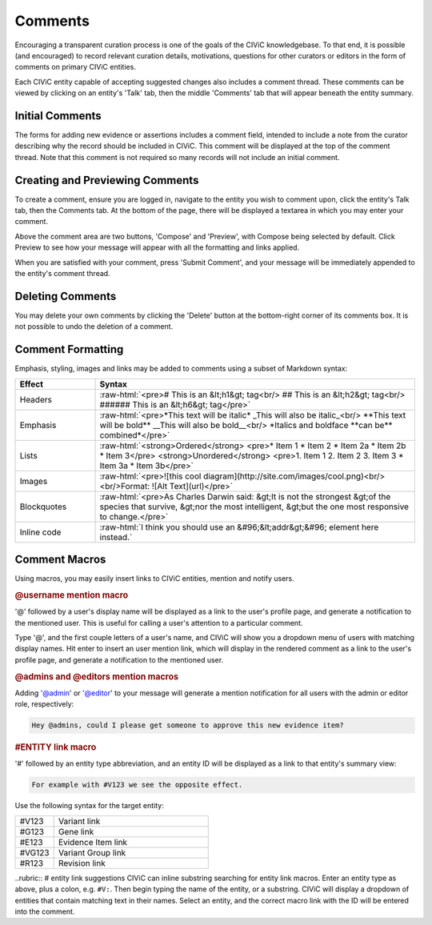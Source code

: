 .. role:: raw-html(raw)
   :format: html

Comments
========

Encouraging a transparent curation process is one of the goals of the CIViC knowledgebase. To that end, it is possible (and encouraged) to record relevant curation details, motivations, questions for other curators or editors in the form of comments on primary CIViC entities.

Each CIViC entity capable of accepting suggested changes also includes a comment thread. These comments can be viewed by clicking on an entity's 'Talk' tab, then the middle 'Comments' tab that will appear beneath the entity summary. 

Initial Comments
----------------
The forms for adding new evidence or assertions includes a comment field, intended to include a note from the curator describing why the record should be included in CIViC. This comment will be displayed at the top of the comment thread. Note that this comment is not required so many records will not include an initial comment.

Creating and Previewing Comments
--------------------------------
To create a comment, ensure you are logged in, navigate to the entity you wish to comment upon, click the entity's Talk tab, then the Comments tab. At the bottom of the page, there will be displayed a textarea in which you may enter your comment.

Above the comment area are two buttons, 'Compose' and 'Preview', with Compose being selected by default. Click Preview to see how your message will appear with all the formatting and links applied.

When you are satisfied with your comment, press 'Submit Comment', and your message will be immediately appended to the entity's comment thread.

Deleting Comments
-----------------
You may delete your own comments by clicking the 'Delete' button at the bottom-right corner of its comments box. It is not possible to undo the deletion of a comment.

Comment Formatting
------------------
Emphasis, styling, images and links may be added to comments using a subset of Markdown syntax:

.. list-table::
   :widths: 20 80
   :header-rows: 1

   * - Effect
     - Syntax
   * - Headers
     - :raw-html:`<pre># This is an &lt;h1&gt; tag<br/>
       ## This is an &lt;h2&gt; tag<br/>
       ###### This is an &lt;h6&gt; tag</pre>`
   * - Emphasis
     - :raw-html:`<pre>*This text will be italic*
       _This will also be italic_<br/>
       **This text will be bold**
       __This will also be bold__<br/>
       *Italics and boldface **can be** combined*</pre>`
   * - Lists
     - :raw-html:`<strong>Ordered</strong>
       <pre>* Item 1
       * Item 2
       * Item 2a
       * Item 2b
       * Item 3</pre>
       <strong>Unordered</strong>
       <pre>1. Item 1
       2. Item 2
       3. Item 3
       * Item 3a
       * Item 3b</pre>`
   * - Images
     - :raw-html:`<pre>![this cool diagram](http://site.com/images/cool.png)<br/><br/>Format: ![Alt Text](url)</pre>`
   * - Blockquotes
     - :raw-html:`<pre>As Charles Darwin said:
       &gt;It is not the strongest
       &gt;of the species that survive,
       &gt;nor the most intelligent,
       &gt;but the one most responsive to change.</pre>`
   * - Inline code
     - :raw-html:`I think you should use an
       &#96;&lt;addr&gt;&#96; element here instead.`

.. _comment-macros:

Comment Macros
--------------
Using macros, you may easily insert links to CIViC entities, mention and notify users.

.. rubric:: @username mention macro
'@' followed by a user's display name will be displayed as a link to the user's profile page, and generate a notification to the mentioned user. This is useful for calling a user's attention to a particular comment.

Type '@', and the first couple letters of a user's name, and CIViC will show you a dropdown menu of users with matching display names. Hit enter to insert an user mention link, which will display in the rendered comment as a link to the user's profile page, and generate a notification to the mentioned user.

.. rubric:: @admins and @editors mention macros
Adding '@admin' or '@editor' to your message will generate a mention notification for all users with the admin or editor role, respectively:

.. code-block:: none

  Hey @admins, could I please get someone to approve this new evidence item?

.. rubric:: #ENTITY link macro
'#' followed by an entity type abbreviation, and an entity ID will be displayed as a link to that entity's summary view:

.. code-block:: none

  For example with #V123 we see the opposite effect.

Use the following syntax for the target entity:

.. list-table::
   :widths: 20 80
   :header-rows: 0

   * - #V123
     - Variant link
   * - #G123
     - Gene link
   * - #E123
     - Evidence Item link
   * - #VG123
     - Variant Group link
   * - #R123
     - Revision link

..rubric:: # entity link suggestions
CIViC can inline substring searching for entity link macros. Enter an entity type as above, plus a colon, e.g. ``#V:``. Then begin typing the name of the entity, or a substring. CIViC will display a dropdown of entities that contain matching text in their names. Select an entity, and the correct macro link with the ID will be entered into the comment.
